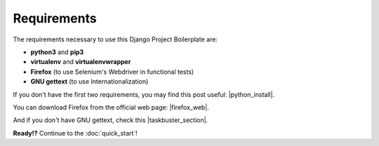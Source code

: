 Requirements
============

The requirements necessary to use this Django Project Boilerplate are:

- **python3** and **pip3**
- **virtualenv** and **virtualenvwrapper**
- **Firefox** (to use Selenium's Webdriver in functional tests)
- **GNU gettext** (to use Internationalization)

If you don't have the first two requirements, you may find this post useful: |python_install|.

.. |python_install| raw:: html

	<a href="http://www.marinamele.com/2014/07/install-python3-on-mac-os-x-and-use-virtualenv-and-virtualenvwrapper.html" target="_blank">Install Python 3 on Mac OS X and use virtualenv and virtualenvwrapper</a>

You can download Firefox from the official web page: |firefox_web|.

.. |firefox_web| raw:: html

	<a href = "https://www.mozilla.org" target="_blank">Firefox</a>

And if you don't have GNU gettext, check this |taskbuster_section|.

.. |taskbuster_section| raw:: html

    <a href="http://marinamele.com/taskbuster-django-tutorial/internationalization-localization-languages-time-zones" target="_blank">TaskBuster tutorial section</a>

**Ready!?** Continue to the :doc:`quick_start`!